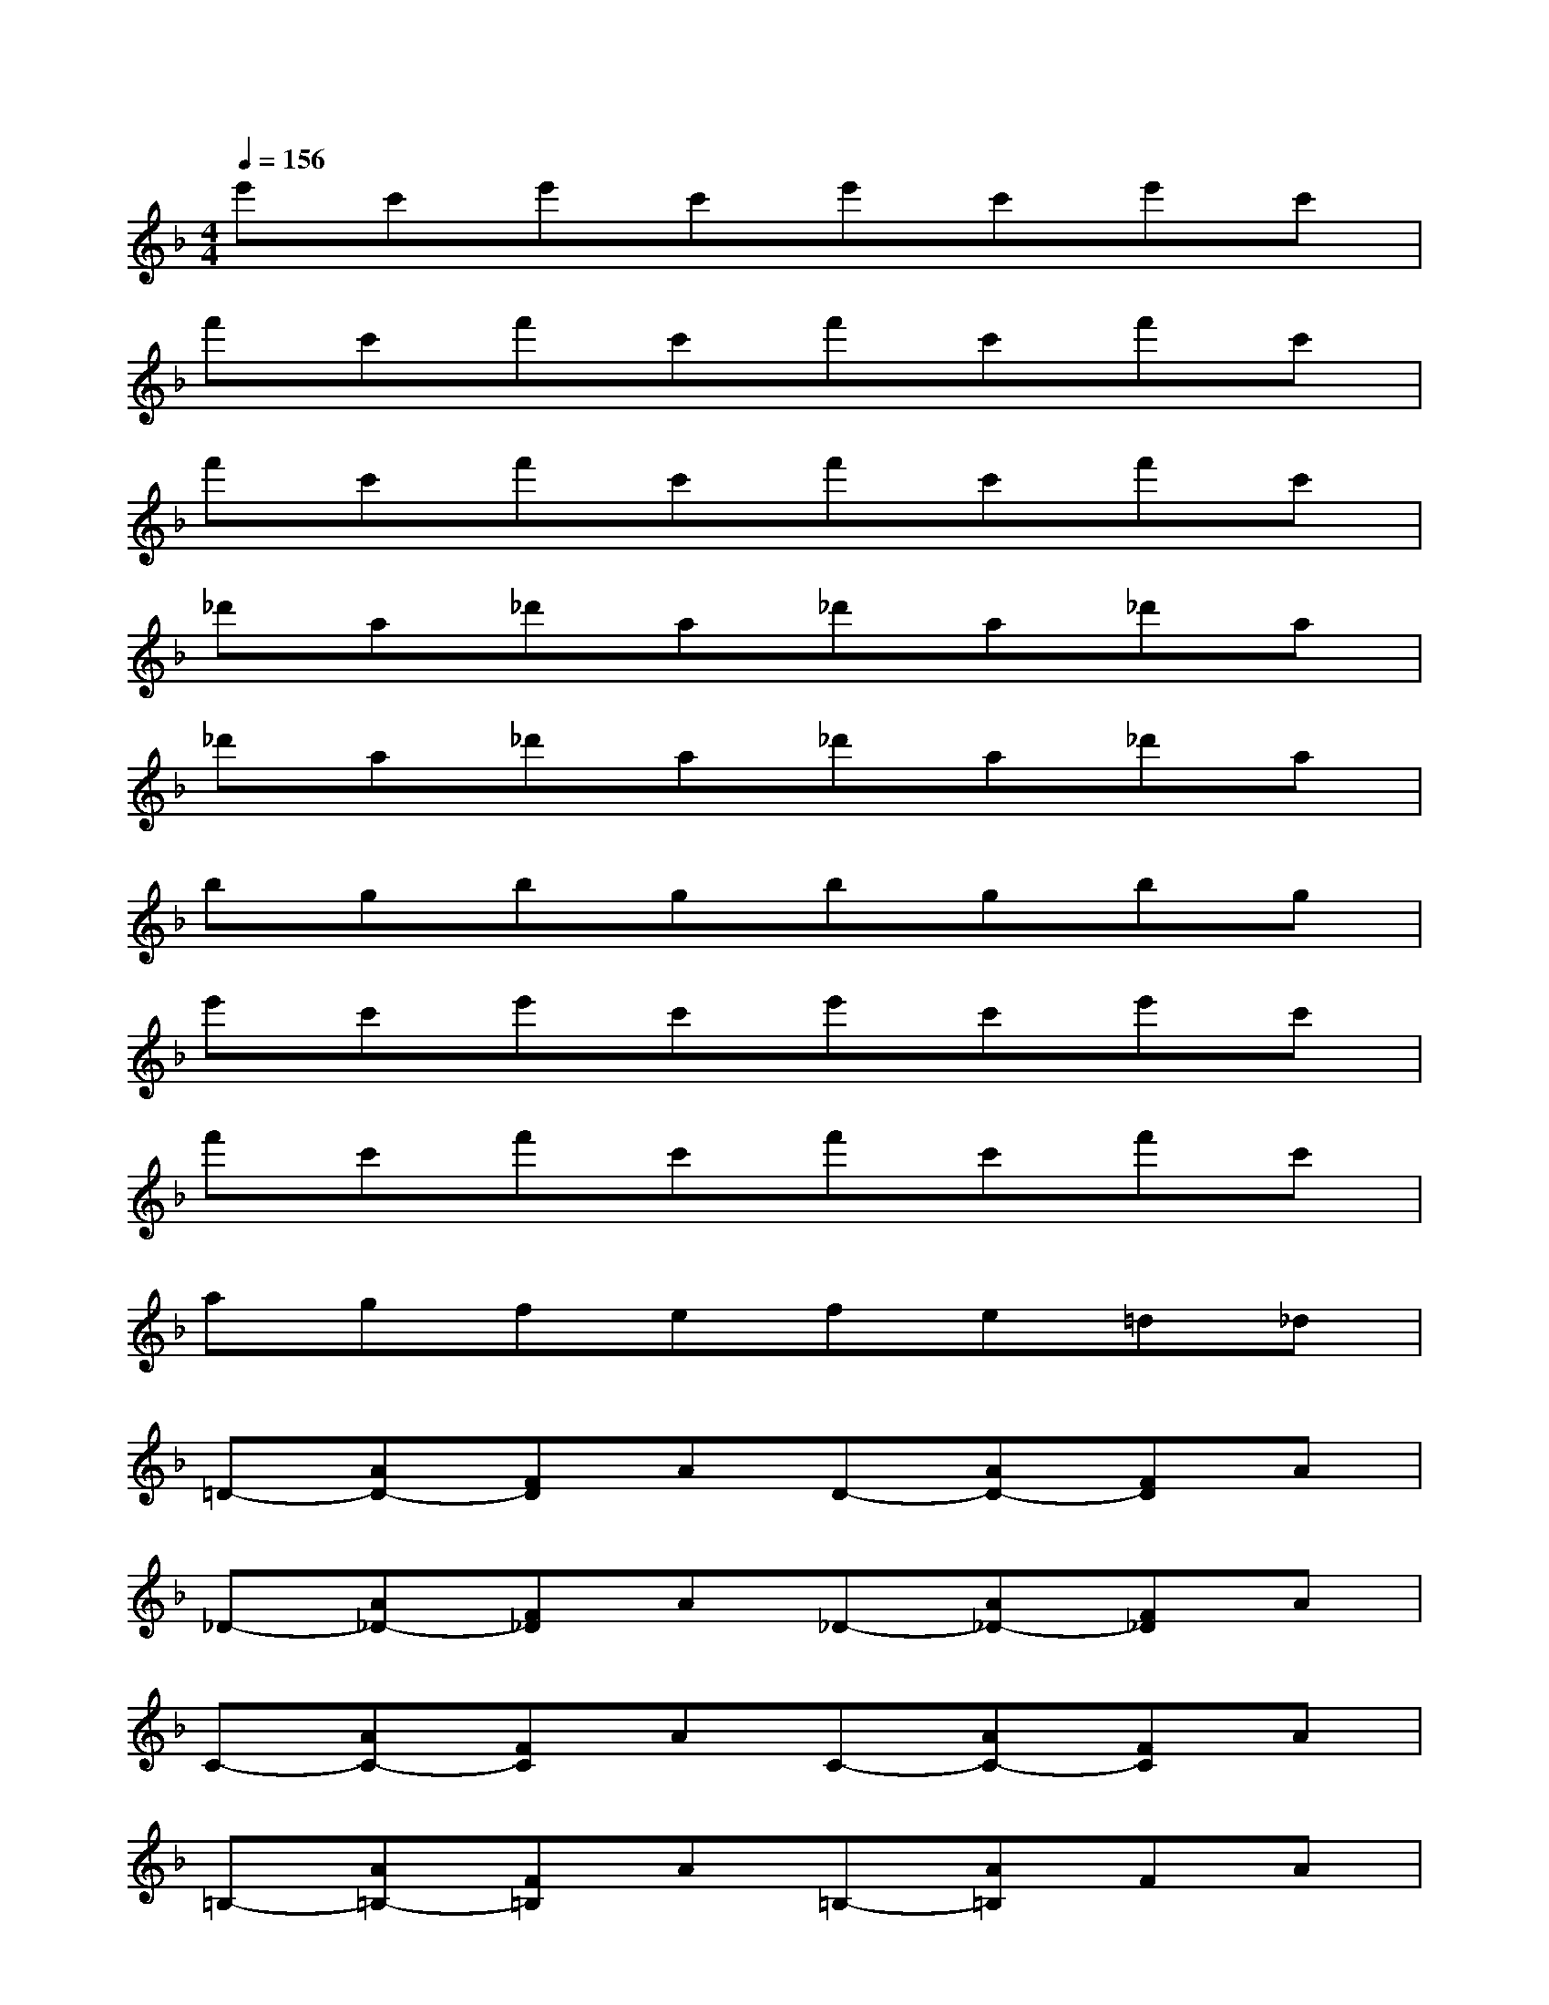 X:1
T:
M:4/4
L:1/8
Q:1/4=156
K:F%1flats
V:1
e'c'e'c'e'c'e'c'|
f'c'f'c'f'c'f'c'|
f'c'f'c'f'c'f'c'|
_d'a_d'a_d'a_d'a|
_d'a_d'a_d'a_d'a|
bgbgbgbg|
e'c'e'c'e'c'e'c'|
f'c'f'c'f'c'f'c'|
agfefe=d_d|
=D-[AD-][FD]AD-[AD-][FD]A|
_D-[A_D-][F_D]A_D-[A_D-][F_D]A|
C-[AC-][FC]AC-[AC-][FC]A|
=B,-[A=B,-][F=B,]A=B,-[A=B,]FA|
CC=DEFGA_B|
=Bc=Bc=Bcde|
efefefgf
